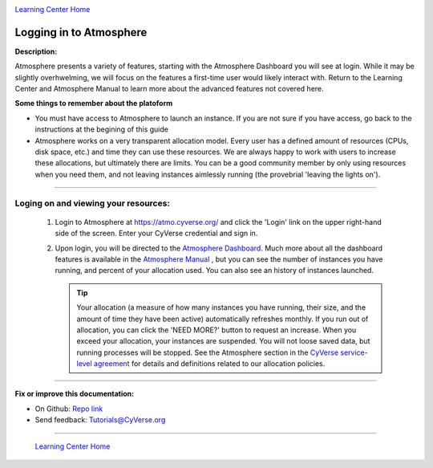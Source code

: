 |CyVerse logo|_

|Home_Icon|_
`Learning Center Home <http://learning.cyverse.org/>`_


Logging in to Atmosphere
------------------------

**Description:**

|atmosphere-icon|

Atmosphere presents a variety of features, starting with the Atmosphere
Dashboard you will see at login. While it may be slightly overhwelming, we will
focus on the features a first-time user would likely interact with. Return to
the Learning Center and Atmosphere Manual to learn more about the advanced
features not covered here.

**Some things to remember about the platoform**

.. #### Comment: Optional - Insert platform logo

- You must have access to Atmosphere to launch an instance. If you are not
  sure if you have access, go back to the instructions at the begining of this
  guide
- Atmosphere works on a very transparent allocation model. Every user has a
  defined amount of resources (CPUs, disk space, etc.) and time they can use
  these resources. We are always happy to work with users to increase these
  allocations, but ultimately there are limits. You can be a good community
  member by only using resources when you need them, and not leaving instances
  aimlessly running (the provebrial 'leaving the lights on').


----

**Loging on and viewing your resources:**
~~~~~~~~~~~~~~~~~~~~~~~~~~~~~~~~~~~~~~~~~

  1. Login to Atmosphere at `https://atmo.cyverse.org/ <https://atmo.cyverse.org/>`_
     and click the 'Login' link on the upper right-hand side of the screen. Enter
     your CyVerse credential and sign in.

  2. Upon login, you will be directed to the `Atmosphere Dashboard <https://atmo.cyverse.org/application/dashboard>`_.
     Much more about all the dashboard features is available in the `Atmosphere
     Manual <https://wiki.cyverse.org/wiki/display/atmman/About+the+Atmosphere+Dashboard>`_
     , but you can see the number of instances you have running, and percent of
     your allocation used. You can also see an history of instances launched.

     .. Tip::
       Your allocation (a measure of how many instances you have running, their
       size, and the amount of time they have been active) automatically
       refreshes monthly. If you run out of allocation, you can click the
       |need_more| 'NEED MORE?' button to request an increase. When you exceed
       your allocation, your instances are suspended. You will not loose saved
       data, but running processes will be stopped. See the Atmosphere section
       in the `CyVerse service-level agreement <http://www.cyverse.org/service-level-agreement#Atmo>`_
       for details and definitions related to our allocation policies.

..
	#### Comment: Suggested style guide:
	1. Steps begin with a verb or preposition: Click on... OR Under the "Results Menu"
	2. Locations of files listed parenthetically, separated by carets, ultimate object in bold
	(Username > analyses > *output*)
	3. Buttons and/or keywords in bold: Click on **Apps** OR select **Arabidopsis**
	4. Primary menu titles in double quotes: Under "Input" choose...
	5. Secondary menu titles or headers in single quotes: For the 'Select Input' option choose...
	####


----

**Fix or improve this documentation:**

- On Github: `Repo link <https://github.com/CyVerse-learning-materials/atmosphere_guide>`_
- Send feedback: `Tutorials@CyVerse.org <Tutorials@CyVerse.org>`_

----

  |Home_Icon|_
  `Learning Center Home <http://learning.cyverse.org/>`_

.. |CyVerse logo| image:: ./img/cyverse_rgb.png
    :width: 500
    :height: 100
.. _CyVerse logo: http://learning.cyverse.org/
.. |Home_Icon| image:: ./img/homeicon.png
    :width: 25
    :height: 25
.. _Home_Icon: http://learning.cyverse.org/
.. |atmosphere-icon| image:: ./img/atmosphere/atmosphere-icon.png
    :width: 150
    :height: 100
.. |need_more| image:: ./img/atmosphere/need_more.png
    :width: 50
    :height: 15
